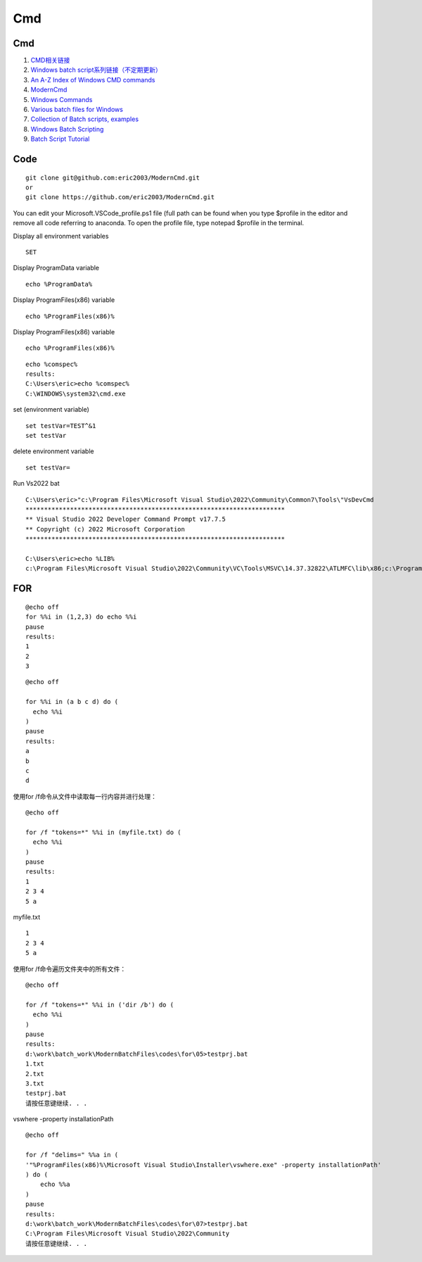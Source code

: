 Cmd
==================================

Cmd
---------------------------------
#. `CMD相关链接 <https://zhuanlan.zhihu.com/p/662224432/>`_
#. `Windows batch script系列链接（不定期更新） <https://zhuanlan.zhihu.com/p/509954303/>`_
#. `An A-Z Index of Windows CMD commands <https://ss64.com/nt/>`_
#. `ModernCmd <https://github.com/eric2003/ModernCmd/>`_
#. `Windows Commands <https://learn.microsoft.com/en-us/windows-server/administration/windows-commands/windows-commands/>`_
#. `Various batch files for Windows <https://github.com/Espionage724/Windows/>`_
#. `Collection of Batch scripts, examples <https://github.com/happy05dz/Batch-Script-Collection/>`_
#. `Windows Batch Scripting <https://en.wikibooks.org/wiki/Windows_Batch_Scripting>`_
#. `Batch Script Tutorial <https://www.tutorialspoint.com/batch_script/index.htm>`_



Code
--------------------
::

  git clone git@github.com:eric2003/ModernCmd.git
  or 
  git clone https://github.com/eric2003/ModernCmd.git
  
  
You can edit your Microsoft.VSCode_profile.ps1 file (full path can be found when you type $profile in the editor and remove all code referring to anaconda. To open the profile file, type notepad $profile in the terminal. 

Display all environment variables
::

  SET

Display ProgramData variable
::

  echo %ProgramData%
  
 
Display ProgramFiles(x86) variable
::

  echo %ProgramFiles(x86)%
  
Display ProgramFiles(x86) variable
::

  echo %ProgramFiles(x86)%
  
::

  echo %comspec%
  results:
  C:\Users\eric>echo %comspec%
  C:\WINDOWS\system32\cmd.exe
  
set (environment variable)
::
  
  set testVar=TEST^&1
  set testVar
  
delete environment variable
::

   set testVar=
   
Run Vs2022 bat   
:: 

  C:\Users\eric>"c:\Program Files\Microsoft Visual Studio\2022\Community\Common7\Tools\"VsDevCmd
  **********************************************************************
  ** Visual Studio 2022 Developer Command Prompt v17.7.5
  ** Copyright (c) 2022 Microsoft Corporation
  **********************************************************************
  
  C:\Users\eric>echo %LIB%
  c:\Program Files\Microsoft Visual Studio\2022\Community\VC\Tools\MSVC\14.37.32822\ATLMFC\lib\x86;c:\Program Files\Microsoft Visual Studio\2022\Community\VC\Tools\MSVC\14.37.32822\lib\x86;C:\Program Files (x86)\Windows Kits\NETFXSDK\4.8\lib\um\x86;C:\Program Files (x86)\Windows Kits\10\lib\10.0.19041.0\ucrt\x86;C:\Program Files (x86)\Windows Kits\10\\lib\10.0.19041.0\\um\x86  
  
FOR
-------------------------
::

  @echo off
  for %%i in (1,2,3) do echo %%i
  pause  
  results:
  1
  2
  3  

::

  @echo off
  
  for %%i in (a b c d) do (
    echo %%i
  )
  pause  
  results:
  a
  b
  c
  d  
  
使用for /f命令从文件中读取每一行内容并进行处理：
::

  @echo off
  
  for /f "tokens=*" %%i in (myfile.txt) do (
    echo %%i
  )
  pause
  results:
  1
  2 3 4
  5 a
  
myfile.txt
::

  1
  2 3 4
  5 a  
  
使用for /f命令遍历文件夹中的所有文件：  
::

  @echo off
  
  for /f "tokens=*" %%i in ('dir /b') do (
    echo %%i
  )
  pause
  results:
  d:\work\batch_work\ModernBatchFiles\codes\for\05>testprj.bat
  1.txt
  2.txt
  3.txt
  testprj.bat
  请按任意键继续. . .  
  
vswhere -property installationPath
::

  @echo off
  
  for /f "delims=" %%a in (
  '"%ProgramFiles(x86)%\Microsoft Visual Studio\Installer\vswhere.exe" -property installationPath'
  ) do (
      echo %%a
  )
  pause
  results:
  d:\work\batch_work\ModernBatchFiles\codes\for\07>testprj.bat
  C:\Program Files\Microsoft Visual Studio\2022\Community
  请按任意键继续. . .  




